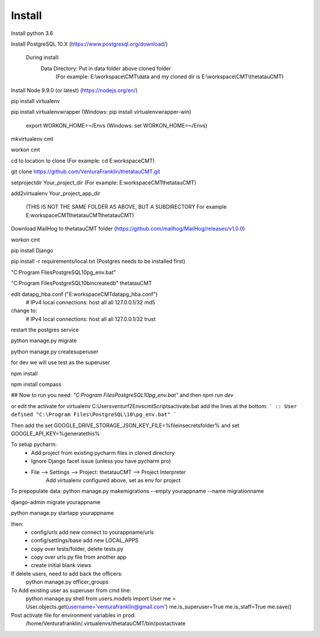 Install
=========

Install python 3.6

Install PostgreSQL 10.X (https://www.postgresql.org/download/)

    During install:
        Data Directory: Put in data folder above cloned folder
            (For example: E:\\workspace\\CMT\\data and my cloned dir is E:\\workspace\\CMT\\thetatauCMT)

Install Node 9.9.0 (or latest) (https://nodejs.org/en/)

pip install virtualenv

pip install virtualenvwrapper (Windows: pip install virtualenvwrapper-win)

    export WORKON_HOME=~/Envs (Windows: set WORKON_HOME=~/Envs)

mkvirtualenv cmt

workon cmt

cd to location to clone (For example: cd E:\workspace\CMT)

git clone https://github.com/VenturaFranklin/thetatauCMT.git

setprojectdir Your_project_dir (For example: E:\workspace\CMT\thetatauCMT)

add2virtualenv Your_project_app_dir

    (THIS IS NOT THE SAME FOLDER AS ABOVE, BUT A SUBDIRECTORY For example E:\workspace\CMT\thetatauCMT\thetatauCMT)

Download MailHog to thetatauCMT folder (https://github.com/mailhog/MailHog/releases/v1.0.0)

workon cmt

pip install Django

pip install -r requirements/local.txt (Postgres needs to be installed first)

"C:\Program Files\PostgreSQL\10\pg_env.bat"

"C:\Program Files\PostgreSQL\10\bin\createdb" thetatauCMT

edit data\pg_hba.conf ("E:\workspace\CMT\data\pg_hba.conf")
    # IPv4 local connections:
    host    all             all             127.0.0.1/32            md5
change to:
    # IPv4 local connections:
    host    all             all             127.0.0.1/32            trust

restart the postgres service

python manage.py migrate

python manage.py createsuperuser

for dev we will use test as the superuser

npm install

npm install compass


## Now to run you need:
`"C:\Program Files\PostgreSQL\10\pg_env.bat"`
and then
`npm run dev`

or edit the activate for virtualenv
C:\Users\venturf2\Envs\cmt\Scripts\activate.bat
add the lines at the bottom:
```
:: User defined
"C:\Program Files\PostgreSQL\10\pg_env.bat"
```

Then add the
set GOOGLE_DRIVE_STORAGE_JSON_KEY_FILE=%fileinsecretsfolder%
and
set GOOGLE_API_KEY=%generatethis%


To setup pycharm:
    - Add project from existing pycharm files in cloned directory
    - Ignore Django facet issue (unless you have pycharm pro)
    - File --> Settings --> Project: thetatauCMT --> Project Interpreter
        Add virtualenv configured above, set as env for project


To prepopulate data:
python manage.py makemigrations --empty yourappname --name migrationname

django-admin migrate yourappname


python manage.py startapp yourappname

then:
    - config/urls add new connect to yourappname/urls
    - config/settings/base add new LOCAL_APPS
    - copy over tests/folder, delete tests.py
    - copy over urls.py file from another app
    - create initial blank views

If delete users, need to add back the officers:
    python manage.py officer_groups


To Add existing user as superuser from cmd line:
    python manage.py shell
    from users.models import User
    me = User.objects.get(username='venturafranklin@gmail.com')
    me.is_superuser=True
    me.is_staff=True
    me.save()


Post activate file for environment variables in prod:
    /home/Venturafranklin/.virtualenvs/thetatauCMT/bin/postactivate
